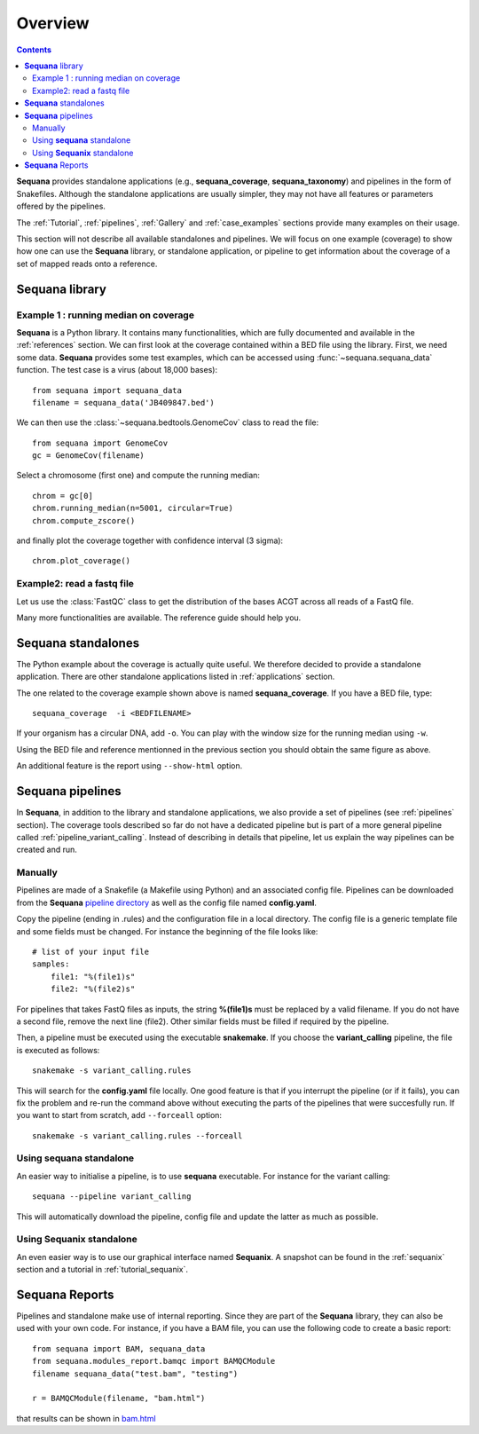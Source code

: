 Overview
############

.. contents::

**Sequana** provides standalone applications (e.g., **sequana_coverage**,
**sequana_taxonomy**) and pipelines in the form of Snakefiles. Although the standalone
applications are usually simpler, they may not have all features or parameters
offered by the pipelines.

The :ref:`Tutorial`, :ref:`pipelines`, :ref:`Gallery` and :ref:`case_examples` 
sections provide many examples on their usage. 


This section will not describe all available standalones and pipelines.
We will focus on one example (coverage) to show how one can use
the **Sequana** library, or standalone application, or pipeline to get
information about the coverage of a set of mapped reads onto a reference.


**Sequana** library
========================

Example 1 : running median on coverage
----------------------------------------

**Sequana** is a Python library. It contains many functionalities, which are
fully documented and available in the :ref:`references` section. We can first
look at the coverage contained within a BED file using the library. First, we
need some data. **Sequana** provides some test examples, which can be accessed
using :func:`~sequana.sequana_data` function. The test case is a virus (about
18,000 bases)::

    from sequana import sequana_data
    filename = sequana_data('JB409847.bed')


We can then use the :class:`~sequana.bedtools.GenomeCov` class to read the
file::

    from sequana import GenomeCov
    gc = GenomeCov(filename)

Select a chromosome (first one) and compute the running median::

    chrom = gc[0] 
    chrom.running_median(n=5001, circular=True)
    chrom.compute_zscore()

and finally plot the coverage together with confidence interval (3 sigma)::

    chrom.plot_coverage()


.. plot::

    from sequana import sequana_data
    filename = sequana_data('JB409847.bed')
    from sequana import GenomeCov
    gc = GenomeCov(filename)

    chrom = gc[0]
    chrom.running_median(n=5001, circular=True)
    chrom.compute_zscore()
    chrom.plot_coverage()

.. seealso:: notebook available in the `github repository
   <https://github.com/sequana/sequana/blob/master/notebooks/coverage.ipynb>`_

Example2: read a fastq file
------------------------------

Let us use the :class:`FastQC` class to get the distribution of the bases ACGT
across all reads of a FastQ file.


.. plot::

    from sequana import FastQC
    from sequana import sequana_data
    filename = sequana_data("test.fastq")

    fastqc = FastQC(filename)
    print(fastqc.fastq)
    for x in 'ACGT': 
        fastqc.get_actg_content()[x].hist(alpha=0.5, label=x, histtype='step', lw=3, bins=10)

    from pylab import legend
    legend()



Many more functionalities are available. The reference guide should help you.

**Sequana** standalones
=========================

The Python example about the coverage is actually quite useful. We 
therefore decided to provide a standalone
application. There are other standalone applications listed in
:ref:`applications` section.

The one related to the coverage example shown above is named
**sequana_coverage**. If you have a BED file, type::

    sequana_coverage  -i <BEDFILENAME> 

If your organism has a circular DNA, add ``-o``. You can play with the window
size for the running median using ``-w``.

Using the BED file and reference mentionned in the previous section you should
obtain the same figure as above.

An additional feature is the report using  ``--show-html`` option.

**Sequana** pipelines
=======================

In **Sequana**, in addition to the library and standalone applications, we also
provide a set of pipelines (see :ref:`pipelines` section). The coverage tools
described so far do not have a dedicated pipeline but is part of a more general
pipeline called :ref:`pipeline_variant_calling`. Instead of describing in
details that pipeline, let us explain the way pipelines can be created and run.

Manually
------------

Pipelines are made of a Snakefile (a Makefile using Python) and an associated
config file. Pipelines can be downloaded from the **Sequana** 
`pipeline directory <https://github.com/sequana/sequana/tree/master/sequana/pipelines>`_
as well as the config file named **config.yaml**.

Copy the pipeline (ending in .rules) and the configuration file in a local
directory. The config file is a generic template file and some fields must be
changed. For instance the beginning of the file looks like::

    # list of your input file
    samples:
        file1: "%(file1)s"
        file2: "%(file2)s"

For pipelines that takes FastQ files as inputs, the string **%(file1)s** must be 
replaced by a valid filename. If you do not have a second file, remove the next
line (file2). Other similar fields must be filled if required by the pipeline.

Then, a pipeline must be executed using the executable **snakemake**. If you
choose the **variant_calling** pipeline, the file is executed as follows::

    snakemake -s variant_calling.rules

This will search for the **config.yaml** file locally. One good feature is that
if you interrupt the pipeline (or if it fails), you can fix the problem and
re-run the command above without executing the parts of the pipelines that were
succesfully run. If you want to start from scratch, add ``--forceall`` option::

    snakemake -s variant_calling.rules --forceall

.. seealso:: :ref:`pipelines` section for more information.

Using **sequana** standalone
------------------------------

An easier way to initialise a pipeline, is to use **sequana** executable. For
instance for the variant calling::

    sequana --pipeline variant_calling

This will automatically download the pipeline, config file and update the latter
as much as possible.

.. seealso:: :ref:`applications` section


Using **Sequanix** standalone
---------------------------------

An even easier way is to use our graphical interface named **Sequanix**. A
snapshot can be found in the :ref:`sequanix` section and a tutorial in
:ref:`tutorial_sequanix`.



**Sequana** Reports
=====================


Pipelines and standalone make use of internal reporting. Since they are part of
the **Sequana** library, they can also be used with your own code. For instance,
if you have a BAM file, you can use the following code to create a basic
report::

    from sequana import BAM, sequana_data
    from sequana.modules_report.bamqc import BAMQCModule
    filename sequana_data("test.bam", "testing")

    r = BAMQCModule(filename, "bam.html")

that results can be shown in `bam.html <_static/bam.html>`_

